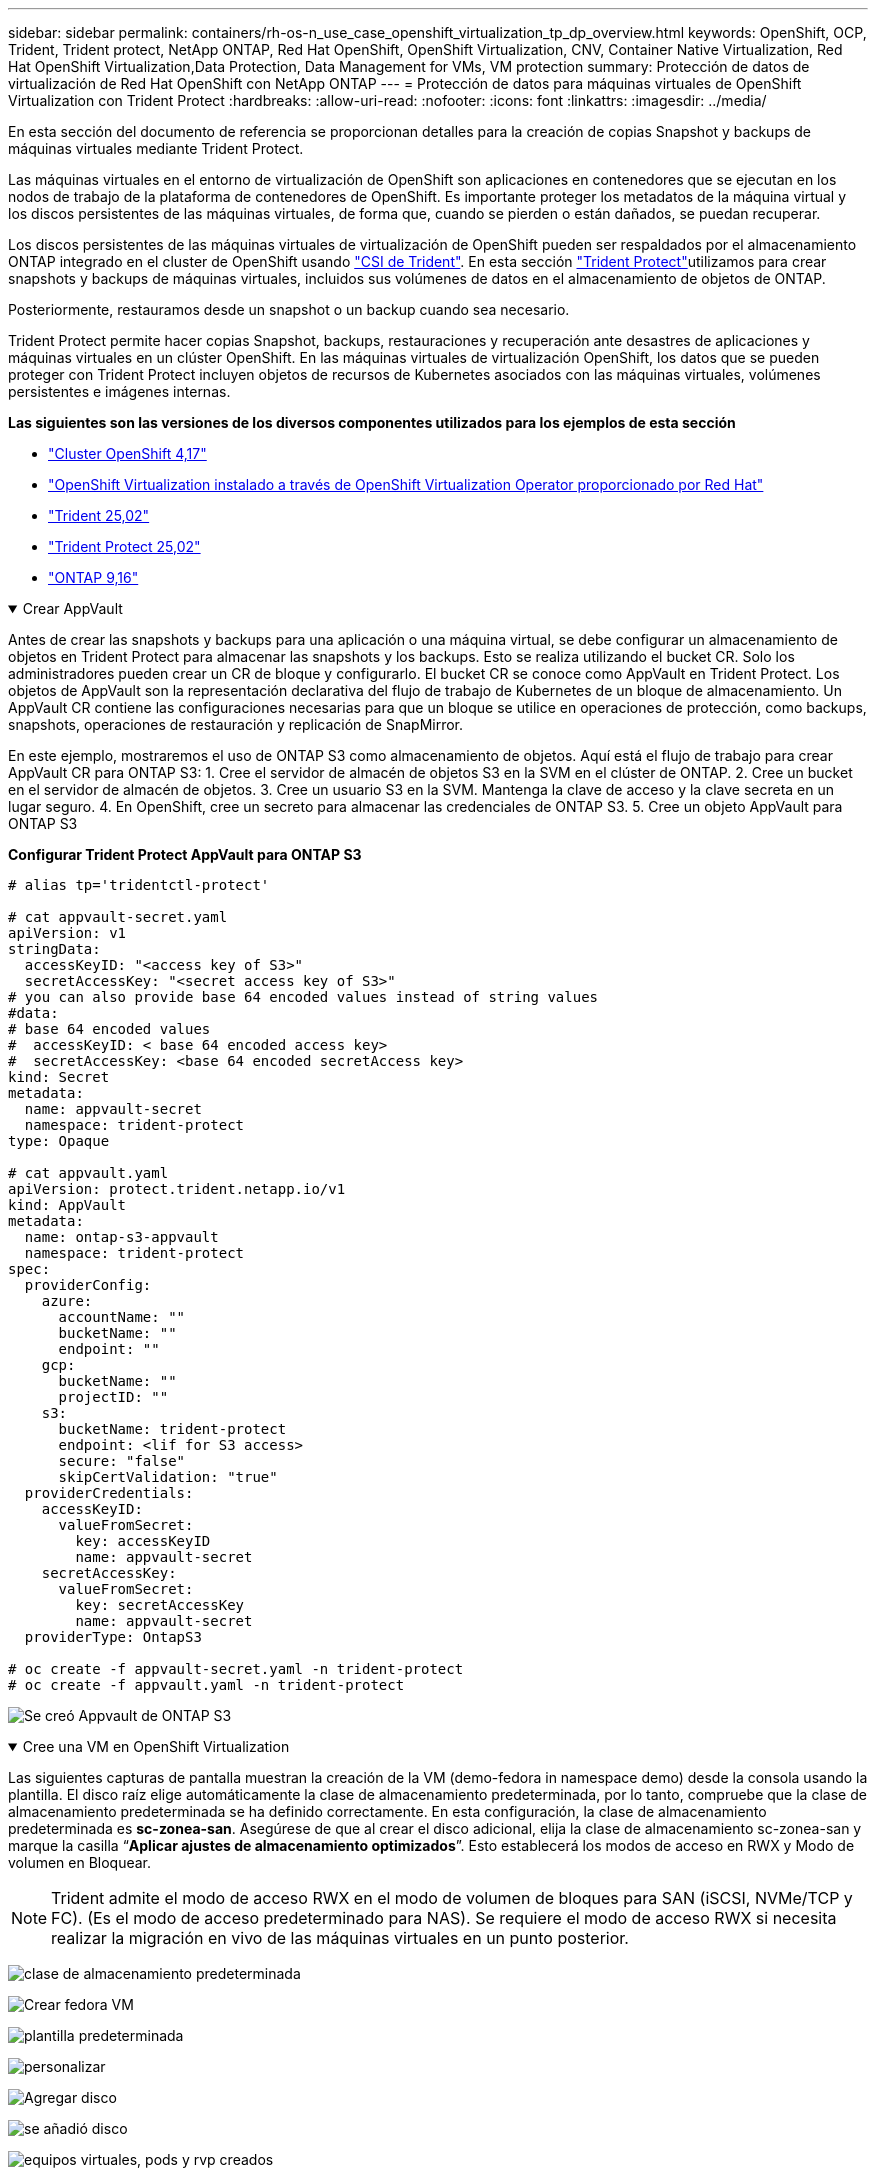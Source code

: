 ---
sidebar: sidebar 
permalink: containers/rh-os-n_use_case_openshift_virtualization_tp_dp_overview.html 
keywords: OpenShift, OCP, Trident, Trident protect, NetApp ONTAP, Red Hat OpenShift, OpenShift Virtualization, CNV, Container Native Virtualization, Red Hat OpenShift Virtualization,Data Protection, Data Management for VMs, VM protection 
summary: Protección de datos de virtualización de Red Hat OpenShift con NetApp ONTAP 
---
= Protección de datos para máquinas virtuales de OpenShift Virtualization con Trident Protect
:hardbreaks:
:allow-uri-read: 
:nofooter: 
:icons: font
:linkattrs: 
:imagesdir: ../media/


[role="lead"]
En esta sección del documento de referencia se proporcionan detalles para la creación de copias Snapshot y backups de máquinas virtuales mediante Trident Protect.

Las máquinas virtuales en el entorno de virtualización de OpenShift son aplicaciones en contenedores que se ejecutan en los nodos de trabajo de la plataforma de contenedores de OpenShift. Es importante proteger los metadatos de la máquina virtual y los discos persistentes de las máquinas virtuales, de forma que, cuando se pierden o están dañados, se puedan recuperar.

Los discos persistentes de las máquinas virtuales de virtualización de OpenShift pueden ser respaldados por el almacenamiento ONTAP integrado en el cluster de OpenShift usando link:https://docs.netapp.com/us-en/trident/["CSI de Trident"]. En esta sección link:https://docs.netapp.com/us-en/trident/trident-protect/learn-about-trident-protect.html["Trident Protect"]utilizamos para crear snapshots y backups de máquinas virtuales, incluidos sus volúmenes de datos en el almacenamiento de objetos de ONTAP.

Posteriormente, restauramos desde un snapshot o un backup cuando sea necesario.

Trident Protect permite hacer copias Snapshot, backups, restauraciones y recuperación ante desastres de aplicaciones y máquinas virtuales en un clúster OpenShift. En las máquinas virtuales de virtualización OpenShift, los datos que se pueden proteger con Trident Protect incluyen objetos de recursos de Kubernetes asociados con las máquinas virtuales, volúmenes persistentes e imágenes internas.

**Las siguientes son las versiones de los diversos componentes utilizados para los ejemplos de esta sección**

* link:https://docs.redhat.com/en/documentation/openshift_container_platform/4.17/html/installing_on_bare_metal/index["Cluster OpenShift 4,17"]
* link:https://docs.redhat.com/en/documentation/openshift_container_platform/4.17/html/virtualization/getting-started#tours-quick-starts_virt-getting-started["OpenShift Virtualization instalado a través de OpenShift Virtualization Operator proporcionado por Red Hat"]
* link:https://docs.netapp.com/us-en/trident/trident-get-started/kubernetes-deploy.html["Trident 25,02"]
* link:https://docs.netapp.com/us-en/trident/trident-protect/trident-protect-installation.html["Trident Protect 25,02"]
* link:https://docs.netapp.com/us-en/ontap/["ONTAP 9,16"]


.Crear AppVault
[%collapsible%open]
====
Antes de crear las snapshots y backups para una aplicación o una máquina virtual, se debe configurar un almacenamiento de objetos en Trident Protect para almacenar las snapshots y los backups. Esto se realiza utilizando el bucket CR. Solo los administradores pueden crear un CR de bloque y configurarlo. El bucket CR se conoce como AppVault en Trident Protect. Los objetos de AppVault son la representación declarativa del flujo de trabajo de Kubernetes de un bloque de almacenamiento. Un AppVault CR contiene las configuraciones necesarias para que un bloque se utilice en operaciones de protección, como backups, snapshots, operaciones de restauración y replicación de SnapMirror.

En este ejemplo, mostraremos el uso de ONTAP S3 como almacenamiento de objetos. Aquí está el flujo de trabajo para crear AppVault CR para ONTAP S3: 1. Cree el servidor de almacén de objetos S3 en la SVM en el clúster de ONTAP. 2. Cree un bucket en el servidor de almacén de objetos. 3. Cree un usuario S3 en la SVM. Mantenga la clave de acceso y la clave secreta en un lugar seguro. 4. En OpenShift, cree un secreto para almacenar las credenciales de ONTAP S3. 5. Cree un objeto AppVault para ONTAP S3

**Configurar Trident Protect AppVault para ONTAP S3**

[source, yaml]
----
# alias tp='tridentctl-protect'

# cat appvault-secret.yaml
apiVersion: v1
stringData:
  accessKeyID: "<access key of S3>"
  secretAccessKey: "<secret access key of S3>"
# you can also provide base 64 encoded values instead of string values
#data:
# base 64 encoded values
#  accessKeyID: < base 64 encoded access key>
#  secretAccessKey: <base 64 encoded secretAccess key>
kind: Secret
metadata:
  name: appvault-secret
  namespace: trident-protect
type: Opaque

# cat appvault.yaml
apiVersion: protect.trident.netapp.io/v1
kind: AppVault
metadata:
  name: ontap-s3-appvault
  namespace: trident-protect
spec:
  providerConfig:
    azure:
      accountName: ""
      bucketName: ""
      endpoint: ""
    gcp:
      bucketName: ""
      projectID: ""
    s3:
      bucketName: trident-protect
      endpoint: <lif for S3 access>
      secure: "false"
      skipCertValidation: "true"
  providerCredentials:
    accessKeyID:
      valueFromSecret:
        key: accessKeyID
        name: appvault-secret
    secretAccessKey:
      valueFromSecret:
        key: secretAccessKey
        name: appvault-secret
  providerType: OntapS3

# oc create -f appvault-secret.yaml -n trident-protect
# oc create -f appvault.yaml -n trident-protect
----
image:rh-os-n_use_case_ocpv_tp_dp_8.png["Se creó Appvault de ONTAP S3"]

====
.Cree una VM en OpenShift Virtualization
[%collapsible%open]
====
Las siguientes capturas de pantalla muestran la creación de la VM (demo-fedora in namespace demo) desde la consola usando la plantilla. El disco raíz elige automáticamente la clase de almacenamiento predeterminada, por lo tanto, compruebe que la clase de almacenamiento predeterminada se ha definido correctamente. En esta configuración, la clase de almacenamiento predeterminada es **sc-zonea-san**. Asegúrese de que al crear el disco adicional, elija la clase de almacenamiento sc-zonea-san y marque la casilla “**Aplicar ajustes de almacenamiento optimizados**”. Esto establecerá los modos de acceso en RWX y Modo de volumen en Bloquear.


NOTE: Trident admite el modo de acceso RWX en el modo de volumen de bloques para SAN (iSCSI, NVMe/TCP y FC). (Es el modo de acceso predeterminado para NAS). Se requiere el modo de acceso RWX si necesita realizar la migración en vivo de las máquinas virtuales en un punto posterior.

image:rh-os-n_use_case_ocpv_tp_dp_1.png["clase de almacenamiento predeterminada"]

image:rh-os-n_use_case_ocpv_tp_dp_2.png["Crear fedora VM"]

image:rh-os-n_use_case_ocpv_tp_dp_3.png["plantilla predeterminada"]

image:rh-os-n_use_case_ocpv_tp_dp_4.png["personalizar"]

image:rh-os-n_use_case_ocpv_tp_dp_5.png["Agregar disco"]

image:rh-os-n_use_case_ocpv_tp_dp_6.png["se añadió disco"]

image:rh-os-n_use_case_ocpv_tp_dp_7.png["equipos virtuales, pods y rvp creados"]

====
.Crear aplicación
[%collapsible%open]
====
**Crear una aplicación Trident Protect para la VM**

En el ejemplo, el espacio de nombres de demostración tiene un equipo virtual y todos los recursos del espacio de nombres se incluyen al crear la aplicación.

[source, yaml]
----
# alias tp='tridentctl-protect'
# tp create app demo-vm --namespaces demo -n demo --dry-run > app.yaml

# cat app.yaml
apiVersion: protect.trident.netapp.io/v1
kind: Application
metadata:
  creationTimestamp: null
  name: demo-vm
  namespace: demo
spec:
  includedNamespaces:
  - namespace: demo
# oc create -f app.yaml -n demo
----
image:rh-os-n_use_case_ocpv_tp_dp_9.png["Aplicación creada"]

====
.Crear backups
[%collapsible%open]
====
**Crear un backup bajo demanda**

Crear un backup para la aplicación (demo-vm) creada previamente que incluya todos los recursos en el espacio de nombres de demostración. Proporcione el nombre de appvault donde se almacenarán las copias de seguridad.

[source, yaml]
----
# tp create backup demo-vm-backup-on-demand --app demo-vm --appvault ontap-s3-appvault -n demo
Backup "demo-vm-backup-on-demand" created.
----
image:rh-os-n_use_case_ocpv_tp_dp_15.png["Backup bajo demanda creado"]

**Crear copias de seguridad en un horario**

Cree una programación para los backups especificando la granularidad y la cantidad de backups que se retendrán.

[source, yaml]
----
# tp create schedule backup-schedule1 --app demo-vm --appvault ontap-s3-appvault --granularity Hourly --minute 45 --backup-retention 1 -n demo --dry-run>backup-schedule-demo-vm.yaml
schedule.protect.trident.netapp.io/backup-schedule1 created

#cat backup-schedule-demo-vm.yaml
apiVersion: protect.trident.netapp.io/v1
kind: Schedule
metadata:
  creationTimestamp: null
  name: backup-schedule1
  namespace: demo
spec:
  appVaultRef: ontap-s3-appvault
  applicationRef: demo-vm
  backupRetention: "1"
  dayOfMonth: ""
  dayOfWeek: ""
  enabled: true
  granularity: Hourly
  hour: ""
  minute: "45"
  recurrenceRule: ""
  snapshotRetention: "0"
status: {}
# oc create -f backup-schedule-demo-vm.yaml -n demo
----
image:rh-os-n_use_case_ocpv_tp_dp_16.png["Se creó la programación de backup"]

image:rh-os-n_use_case_ocpv_tp_dp_17.png["Backups creados bajo demanda y bajo programación"]

====
.Restaurar desde backups
[%collapsible%open]
====
**Restaura la VM en el mismo espacio de nombres**

En el ejemplo, la copia de seguridad demo-vm-backup-on-demand contiene la copia de seguridad con la aplicación demo para la máquina virtual fedora.

En primer lugar, eliminar la VM y asegurarse de que los objetos de PVCs, POD y VM se eliminan de la “demo” de espacio de nombres

image:rh-os-n_use_case_ocpv_tp_dp_19.png["fedora-vm eliminado"]

Ahora, cree un objeto de restauración sin movimiento de backup.

[source, yaml]
----
# tp create bir demo-fedora-restore --backup demo/demo-vm-backup-on-demand -n demo --dry-run>vm-demo-bir.yaml

# cat vm-demo-bir.yaml
apiVersion: protect.trident.netapp.io/v1
kind: BackupInplaceRestore
metadata:
  annotations:
    protect.trident.netapp.io/max-parallel-restore-jobs: "25"
  creationTimestamp: null
  name: demo-fedora-restore
  namespace: demo
spec:
  appArchivePath: demo-vm_cc8adc7a-0c28-460b-a32f-0a7b3d353e13/backups/demo-vm-backup-on-demand_f6af3513-9739-480e-88c7-4cca45808a80
  appVaultRef: ontap-s3-appvault
  resourceFilter: {}
status:
  postRestoreExecHooksRunResults: null
  state: ""

# oc create -f vm-demo-bir.yaml -n demo
backupinplacerestore.protect.trident.netapp.io/demo-fedora-restore created
----
image:rh-os-n_use_case_ocpv_tp_dp_20.png["bir creado"]

Comprobar que el equipo virtual, los pods y los RVP han sido restaurados

image:rh-os-n_use_case_ocpv_tp_dp_21.png["Se creó la máquina virtual restaurada"]

**Restaura la VM a un espacio de nombres diferente**

En primer lugar, cree un nuevo espacio de nombres en el que desee restaurar la aplicación, en este ejemplo demo2. A continuación, cree un objeto de restauración de backup

[source, yaml]
----
# tp create br demo2-fedora-restore --backup demo/hourly-4c094-20250312154500 --namespace-mapping demo:demo2 -n demo2 --dry-run>vm-demo2-br.yaml

# cat vm-demo2-br.yaml
apiVersion: protect.trident.netapp.io/v1
kind: BackupRestore
metadata:
  annotations:
    protect.trident.netapp.io/max-parallel-restore-jobs: "25"
  creationTimestamp: null
  name: demo2-fedora-restore
  namespace: demo2
spec:
  appArchivePath: demo-vm_cc8adc7a-0c28-460b-a32f-0a7b3d353e13/backups/hourly-4c094-20250312154500_aaa14543-a3fa-41f1-a04c-44b1664d0f81
  appVaultRef: ontap-s3-appvault
  namespaceMapping:
  - destination: demo2
    source: demo
  resourceFilter: {}
status:
  conditions: null
  postRestoreExecHooksRunResults: null
  state: ""
# oc create -f vm-demo2-br.yaml -n demo2
----
image:rh-os-n_use_case_ocpv_tp_dp_22.png["br creado"]

Comprobar que el equipo virtual, los pods y las rvp se han creado en el nuevo espacio de nombres demo2.

image:rh-os-n_use_case_ocpv_tp_dp_23.png["Equipo virtual en el nuevo espacio de nombres"]

====
.Crear snapshots
[%collapsible%open]
====
**Crea una instantánea bajo demanda** Crea una instantánea para la aplicación y especifica el appvault donde se debe almacenar.

[source, yaml]
----
# tp create snapshot demo-vm-snapshot-ondemand --app demo-vm --appvault ontap-s3-appvault -n demo --dry-run
# cat demo-vm-snapshot-on-demand.yaml
apiVersion: protect.trident.netapp.io/v1
kind: Snapshot
metadata:
  creationTimestamp: null
  name: demo-vm-snapshot-ondemand
  namespace: demo
spec:
  appVaultRef: ontap-s3-appvault
  applicationRef: demo-vm
  completionTimeout: 0s
  volumeSnapshotsCreatedTimeout: 0s
  volumeSnapshotsReadyToUseTimeout: 0s
status:
  conditions: null
  postSnapshotExecHooksRunResults: null
  preSnapshotExecHooksRunResults: null
  state: ""

# oc create -f demo-vm-snapshot-on-demand.yaml
snapshot.protect.trident.netapp.io/demo-vm-snapshot-ondemand created

----
image:rh-os-n_use_case_ocpv_tp_dp_23.png["snapshot de ondemand"]

**Crear un horario para instantáneas** Crear un horario para las instantáneas. Especifique la granularidad y el número de instantáneas que se conservarán.

[source, yaml]
----
# tp create Schedule snapshot-schedule1 --app demo-vm --appvault ontap-s3-appvault --granularity Hourly --minute 50 --snapshot-retention 1 -n demo --dry-run>snapshot-schedule-demo-vm.yaml

# cat snapshot-schedule-demo-vm.yaml
apiVersion: protect.trident.netapp.io/v1
kind: Schedule
metadata:
  creationTimestamp: null
  name: snapshot-schedule1
  namespace: demo
spec:
  appVaultRef: ontap-s3-appvault
  applicationRef: demo-vm
  backupRetention: "0"
  dayOfMonth: ""
  dayOfWeek: ""
  enabled: true
  granularity: Hourly
  hour: ""
  minute: "50"
  recurrenceRule: ""
  snapshotRetention: "1"
status: {}

# oc create -f snapshot-schedule-demo-vm.yaml
schedule.protect.trident.netapp.io/snapshot-schedule1 created
----
image:rh-os-n_use_case_ocpv_tp_dp_25.png["programar snapshot"]

image:rh-os-n_use_case_ocpv_tp_dp_26.png["snapshot programada"]

====
.Restaurar desde Snapshot
[%collapsible%open]
====
**Restaurar la VM de la instantánea al mismo espacio de nombres** Eliminar la VM demo-fedora del espacio de nombres demo2.

image:rh-os-n_use_case_ocpv_tp_dp_30.png["eliminación de vm"]

Cree un objeto Snapshot-in-place-restore desde la snapshot de la máquina virtual.

[source, yaml]
----
# tp create sir demo-fedora-restore-from-snapshot --snapshot demo/demo-vm-snapshot-ondemand -n demo --dry-run>vm-demo-sir.yaml

# cat vm-demo-sir.yaml
apiVersion: protect.trident.netapp.io/v1
kind: SnapshotInplaceRestore
metadata:
  creationTimestamp: null
  name: demo-fedora-restore-from-snapshot
  namespace: demo
spec:
  appArchivePath: demo-vm_cc8adc7a-0c28-460b-a32f-0a7b3d353e13/snapshots/20250318132959_demo-vm-snapshot-ondemand_e3025972-30c0-4940-828a-47c276d7b034
  appVaultRef: ontap-s3-appvault
  resourceFilter: {}
status:
  conditions: null
  postRestoreExecHooksRunResults: null
  state: ""

# oc create -f vm-demo-sir.yaml
snapshotinplacerestore.protect.trident.netapp.io/demo-fedora-restore-from-snapshot created
----
image:rh-os-n_use_case_ocpv_tp_dp_27.png["señor"]

Comprobar que el equipo virtual y sus RVP se crean en el espacio de nombres de demostración.

image:rh-os-n_use_case_ocpv_tp_dp_31.png["restauración de equipos virtuales en el mismo espacio de nombres"]

**Restaura la VM de la instantánea a un espacio de nombres diferente**

Elimine la máquina virtual en el espacio de nombres de demo2 PB restaurado anteriormente del backup.

image:rh-os-n_use_case_ocpv_tp_dp_28.png["Suprimir VM, RVP"]

Crear el objeto de restauración Snapshot a partir de la snapshot y proporcionar la asignación del espacio de nombres.

[source, yaml]
----
# tp create sr demo2-fedora-restore-from-snapshot --snapshot demo/demo-vm-snapshot-ondemand --namespace-mapping demo:demo2 -n demo2 --dry-run>vm-demo2-sr.yaml

# cat vm-demo2-sr.yaml
apiVersion: protect.trident.netapp.io/v1
kind: SnapshotRestore
metadata:
  creationTimestamp: null
  name: demo2-fedora-restore-from-snapshot
  namespace: demo2
spec:
  appArchivePath: demo-vm_cc8adc7a-0c28-460b-a32f-0a7b3d353e13/snapshots/20250318132959_demo-vm-snapshot-ondemand_e3025972-30c0-4940-828a-47c276d7b034
  appVaultRef: ontap-s3-appvault
  namespaceMapping:
  - destination: demo2
    source: demo
  resourceFilter: {}
status:
  postRestoreExecHooksRunResults: null
  state: ""

# oc create -f vm-demo2-sr.yaml
snapshotrestore.protect.trident.netapp.io/demo2-fedora-restore-from-snapshot created
----
image:rh-os-n_use_case_ocpv_tp_dp_29.png["SR creada"]

Comprobar que la máquina virtual y sus PVR se han restaurado en el nuevo espacio de nombres demo2.

image:rh-os-n_use_case_ocpv_tp_dp_32.png["Restauración de equipos virtuales en un nuevo espacio de nombres"]

====
.Selección de equipos virtuales específicos en un espacio de nombres para crear copias Snapshot/backups y restauración
[%collapsible%open]
====
En el ejemplo anterior teníamos un único equipo virtual dentro de un espacio de nombres. Al incluir todo el espacio de nombres en el backup, se capturaron todos los recursos asociados a esa máquina virtual. En el siguiente ejemplo, agregamos otra VM al mismo espacio de nombres y creamos una aplicación para esta nueva VM usando un selector de etiquetas.

**Crear una nueva VM (demo-centos vm) en el espacio de nombres demo**

image:rh-os-n_use_case_ocpv_tp_dp_10.png["Demostración de equipos virtuales en el espacio de nombres de demostración"]

***Etiquetar la vm demo-centos y sus recursos asociados***

image:rh-os-n_use_case_ocpv_tp_dp_11.png["etiqueta demo-centos vm, pvc"]

***Verifique que el demo-centos vm y pvcs tienen las etiquetas***

image:rh-os-n_use_case_ocpv_tp_dp_12.png["etiquetas de máquina virtual de demo-centos"]

image:rh-os-n_use_case_ocpv_tp_dp_13.png["demo-centos pvc tiene etiquetas"]

**Crea una aplicación solo para una VM específica (demo-centos) usando el selector de etiquetas**

[source, yaml]
----
# tp create app demo-centos-app --namespaces 'demo(category=protect-demo-centos)' -n demo --dry-run>demo-centos-app.yaml

# cat demo-centos-app.yaml

apiVersion: protect.trident.netapp.io/v1
kind: Application
metadata:
  creationTimestamp: null
  name: demo-centos-app
  namespace: demo
spec:
  includedNamespaces:
  - labelSelector:
      matchLabels:
        category: protect-demo-centos
    namespace: demo
status:
  conditions: null

# oc create -f demo-centos-app.yaml -n demo
application.protect.trident.netapp.io/demo-centos-app created
----
image:rh-os-n_use_case_ocpv_tp_dp_14.png["demo-centos pvc tiene etiquetas"]

El método para crear backups y snapshots bajo demanda y bajo demanda es el mismo que se muestra anteriormente. Dado que la aplicación Trident-Protect que se utiliza para crear las copias Snapshot o los backups solo contiene el VM específico del espacio de nombres, al restaurar a partir de ellos solo se restaura una máquina virtual específica. A continuación se muestra un ejemplo de operación de backup/restauración.

**Crear una copia de seguridad de una VM específica en un espacio de nombres utilizando su aplicación correspondiente**

En los pasos anteriores, se creó una aplicación utilizando selectores de etiquetas para incluir solo la máquina virtual centos en el espacio de nombres de demostración. Cree un backup (backup bajo demanda, en este ejemplo) para esta aplicación.

[source, yaml]
----
# tp create backup demo-centos-backup-on-demand --app demo-centos-app --appvault ontap-s3-appvault -n demo
Backup "demo-centos-backup-on-demand" created.
----
image:rh-os-n_use_case_ocpv_tp_dp_18.png["Backup de la máquina virtual específica creada"]

**Restaurar una VM específica en el mismo espacio de nombres** La copia de seguridad de una VM específica (centos) se creó utilizando la aplicación correspondiente. Si se crea un backup-in-place-restore o una backup-restore a partir de esto, solo se restaura esta máquina virtual específica. Suprimir la VM CentOS.

image:rh-os-n_use_case_ocpv_tp_dp_33.png["CentOS VM presente"]

image:rh-os-n_use_case_ocpv_tp_dp_34.png["VM de CentOS suprimida"]

Cree una restauración sin movimiento de backup desde demo-centos-backup-on-demand y compruebe que se ha vuelto a crear la máquina virtual centos.

[source, yaml]
----
#tp create bir demo-centos-restore --backup demo/demo-centos-backup-on-demand -n demo
BackupInplaceRestore "demo-centos-restore" created.
----
image:rh-os-n_use_case_ocpv_tp_dp_35.png["crear centos vm bir"]

image:rh-os-n_use_case_ocpv_tp_dp_36.png["vm de centos creada"]

**Restaurar una VM específica en un espacio de nombres diferente** Crear una restauración de respaldo en un espacio de nombres diferente (demo3) desde demo-centos-backup-on-demand y verificar que la VM Centos se ha vuelto a crear.

[source, yaml]
----
# tp create br demo2-centos-restore --backup demo/demo-centos-backup-on-demand --namespace-mapping demo:demo3 -n demo3
BackupRestore "demo2-centos-restore" created.
----
image:rh-os-n_use_case_ocpv_tp_dp_37.png["crear centos vm bir"]

image:rh-os-n_use_case_ocpv_tp_dp_38.png["vm de centos creada"]

====